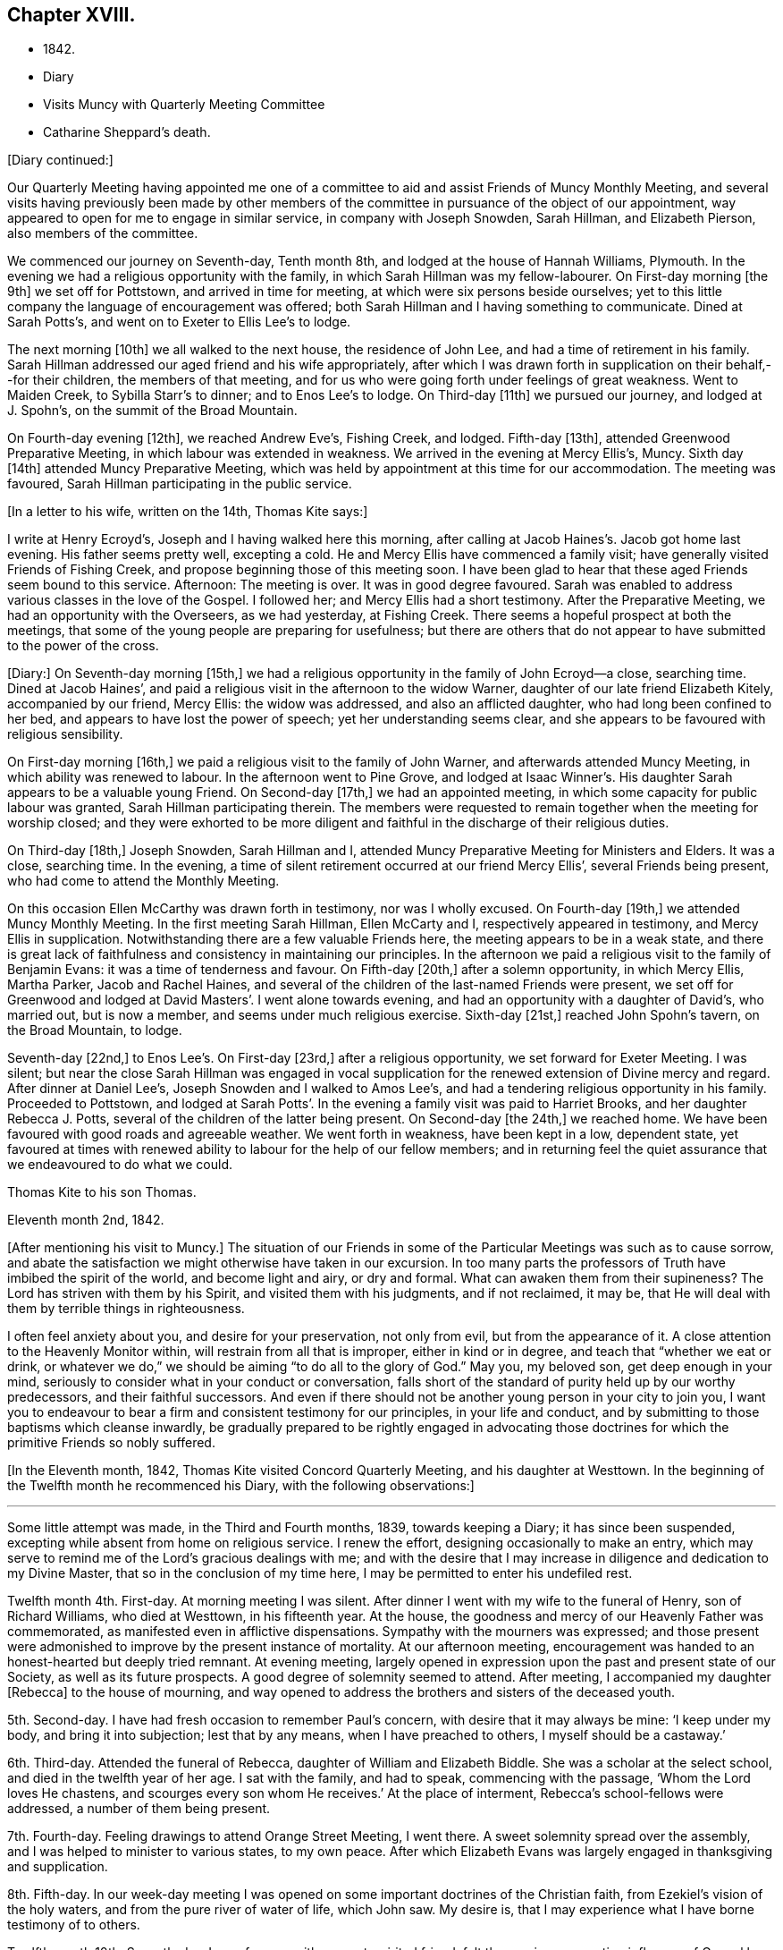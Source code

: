 == Chapter XVIII.

[.chapter-synopsis]
* 1842.
* Diary
* Visits Muncy with Quarterly Meeting Committee
* Catharine Sheppard`'s death.

[.offset]
+++[+++Diary continued:]

Our Quarterly Meeting having appointed me one of a committee
to aid and assist Friends of Muncy Monthly Meeting,
and several visits having previously been made by other members of
the committee in pursuance of the object of our appointment,
way appeared to open for me to engage in similar service, in company with Joseph Snowden,
Sarah Hillman, and Elizabeth Pierson, also members of the committee.

We commenced our journey on Seventh-day, Tenth month 8th,
and lodged at the house of Hannah Williams, Plymouth.
In the evening we had a religious opportunity with the family,
in which Sarah Hillman was my fellow-labourer.
On First-day morning +++[+++the 9th]
we set off for Pottstown, and arrived in time for meeting,
at which were six persons beside ourselves;
yet to this little company the language of encouragement was offered;
both Sarah Hillman and I having something to communicate.
Dined at Sarah Potts`'s, and went on to Exeter to Ellis Lee`'s to lodge.

The next morning +++[+++10th]
we all walked to the next house, the residence of John Lee,
and had a time of retirement in his family.
Sarah Hillman addressed our aged friend and his wife appropriately,
after which I was drawn forth in supplication on their behalf,--for their children,
the members of that meeting,
and for us who were going forth under feelings of great weakness.
Went to Maiden Creek, to Sybilla Starr`'s to dinner; and to Enos Lee`'s to lodge.
On Third-day +++[+++11th]
we pursued our journey, and lodged at J. Spohn`'s, on the summit of the Broad Mountain.

On Fourth-day evening +++[+++12th], we reached Andrew Eve`'s, Fishing Creek, and lodged.
Fifth-day +++[+++13th], attended Greenwood Preparative Meeting,
in which labour was extended in weakness.
We arrived in the evening at Mercy Ellis`'s, Muncy.
Sixth day +++[+++14th]
attended Muncy Preparative Meeting,
which was held by appointment at this time for our accommodation.
The meeting was favoured, Sarah Hillman participating in the public service.

[.offset]
+++[+++In a letter to his wife, written on the 14th, Thomas Kite says:]

[.embedded-content-document.letter]
--

I write at Henry Ecroyd`'s, Joseph and I having walked here this morning,
after calling at Jacob Haines`'s. Jacob got home last evening.
His father seems pretty well, excepting a cold.
He and Mercy Ellis have commenced a family visit;
have generally visited Friends of Fishing Creek,
and propose beginning those of this meeting soon.
I have been glad to hear that these aged Friends seem bound to this service.
Afternoon: The meeting is over.
It was in good degree favoured.
Sarah was enabled to address various classes in the love of the Gospel.
I followed her; and Mercy Ellis had a short testimony.
After the Preparative Meeting, we had an opportunity with the Overseers,
as we had yesterday, at Fishing Creek.
There seems a hopeful prospect at both the meetings,
that some of the young people are preparing for usefulness;
but there are others that do not appear to have submitted to the power of the cross.

--

+++[+++Diary:] On Seventh-day morning +++[+++15th,]
we had a religious opportunity in the family of John Ecroyd--a close, searching time.
Dined at Jacob Haines`', and paid a religious visit in the afternoon to the widow Warner,
daughter of our late friend Elizabeth Kitely, accompanied by our friend, Mercy Ellis:
the widow was addressed, and also an afflicted daughter,
who had long been confined to her bed, and appears to have lost the power of speech;
yet her understanding seems clear,
and she appears to be favoured with religious sensibility.

On First-day morning +++[+++16th,]
we paid a religious visit to the family of John Warner,
and afterwards attended Muncy Meeting, in which ability was renewed to labour.
In the afternoon went to Pine Grove,
and lodged at Isaac Winner`'s. His daughter Sarah appears to be a valuable young Friend.
On Second-day +++[+++17th,]
we had an appointed meeting, in which some capacity for public labour was granted,
Sarah Hillman participating therein.
The members were requested to remain together when the meeting for worship closed;
and they were exhorted to be more diligent and faithful
in the discharge of their religious duties.

On Third-day +++[+++18th,]
Joseph Snowden, Sarah Hillman and I, attended Muncy Preparative Meeting for Ministers and Elders.
It was a close, searching time.
In the evening, a time of silent retirement occurred at our friend Mercy Ellis`',
several Friends being present, who had come to attend the Monthly Meeting.

On this occasion Ellen McCarthy was drawn forth in testimony, nor was I wholly excused.
On Fourth-day +++[+++19th,]
we attended Muncy Monthly Meeting.
In the first meeting Sarah Hillman, Ellen McCarty and I,
respectively appeared in testimony, and Mercy Ellis in supplication.
Notwithstanding there are a few valuable Friends here,
the meeting appears to be in a weak state,
and there is great lack of faithfulness and consistency in maintaining our principles.
In the afternoon we paid a religious visit to the family of Benjamin Evans:
it was a time of tenderness and favour.
On Fifth-day +++[+++20th,]
after a solemn opportunity, in which Mercy Ellis, Martha Parker, Jacob and Rachel Haines,
and several of the children of the last-named Friends were present,
we set off for Greenwood and lodged at David Masters`'. I went alone towards evening,
and had an opportunity with a daughter of David`'s, who married out, but is now a member,
and seems under much religious exercise.
Sixth-day +++[+++21st,]
reached John Spohn`'s tavern, on the Broad Mountain, to lodge.

Seventh-day +++[+++22nd,]
to Enos Lee`'s. On First-day +++[+++23rd,]
after a religious opportunity, we set forward for Exeter Meeting.
I was silent;
but near the close Sarah Hillman was engaged in vocal supplication
for the renewed extension of Divine mercy and regard.
After dinner at Daniel Lee`'s, Joseph Snowden and I walked to Amos Lee`'s,
and had a tendering religious opportunity in his family.
Proceeded to Pottstown,
and lodged at Sarah Potts`'. In the evening a family visit was paid to Harriet Brooks,
and her daughter Rebecca J. Potts, several of the children of the latter being present.
On Second-day +++[+++the 24th,]
we reached home.
We have been favoured with good roads and agreeable weather.
We went forth in weakness, have been kept in a low, dependent state,
yet favoured at times with renewed ability to labour for the help of our fellow members;
and in returning feel the quiet assurance that we endeavoured to do what we could.

[.embedded-content-document.letter]
--

[.letter-heading]
Thomas Kite to his son Thomas.

[.signed-section-context-open]
Eleventh month 2nd, 1842.

+++[+++After mentioning his visit to Muncy.]
The situation of our Friends in some of the
Particular Meetings was such as to cause sorrow,
and abate the satisfaction we might otherwise have taken in our excursion.
In too many parts the professors of Truth have imbibed the spirit of the world,
and become light and airy, or dry and formal.
What can awaken them from their supineness?
The Lord has striven with them by his Spirit, and visited them with his judgments,
and if not reclaimed, it may be,
that He will deal with them by terrible things in righteousness.

I often feel anxiety about you, and desire for your preservation, not only from evil,
but from the appearance of it.
A close attention to the Heavenly Monitor within,
will restrain from all that is improper, either in kind or in degree,
and teach that "`whether we eat or drink,
or whatever we do,`" we should be aiming "`to do all to the glory of God.`"
May you, my beloved son, get deep enough in your mind,
seriously to consider what in your conduct or conversation,
falls short of the standard of purity held up by our worthy predecessors,
and their faithful successors.
And even if there should not be another young person in your city to join you,
I want you to endeavour to bear a firm and consistent testimony for our principles,
in your life and conduct, and by submitting to those baptisms which cleanse inwardly,
be gradually prepared to be rightly engaged in advocating those
doctrines for which the primitive Friends so nobly suffered.

--

+++[+++In the Eleventh month, 1842, Thomas Kite visited Concord Quarterly Meeting,
and his daughter at Westtown.
In the beginning of the Twelfth month he recommenced his Diary,
with the following observations:]

[.small-break]
'''

Some little attempt was made, in the Third and Fourth months, 1839,
towards keeping a Diary; it has since been suspended,
excepting while absent from home on religious service.
I renew the effort, designing occasionally to make an entry,
which may serve to remind me of the Lord`'s gracious dealings with me;
and with the desire that I may increase in diligence and dedication to my Divine Master,
that so in the conclusion of my time here,
I may be permitted to enter his undefiled rest.

Twelfth month 4th. First-day.
At morning meeting I was silent.
After dinner I went with my wife to the funeral of Henry, son of Richard Williams,
who died at Westtown, in his fifteenth year.
At the house, the goodness and mercy of our Heavenly Father was commemorated,
as manifested even in afflictive dispensations.
Sympathy with the mourners was expressed;
and those present were admonished to improve by the present instance of mortality.
At our afternoon meeting,
encouragement was handed to an honest-hearted but deeply tried remnant.
At evening meeting,
largely opened in expression upon the past and present state of our Society,
as well as its future prospects.
A good degree of solemnity seemed to attend.
After meeting, I accompanied my daughter +++[+++Rebecca]
to the house of mourning,
and way opened to address the brothers and sisters of the deceased youth.

5th. Second-day.
I have had fresh occasion to remember Paul`'s concern,
with desire that it may always be mine: '`I keep under my body,
and bring it into subjection; lest that by any means, when I have preached to others,
I myself should be a castaway.`'

6th. Third-day.
Attended the funeral of Rebecca, daughter of William and Elizabeth Biddle.
She was a scholar at the select school, and died in the twelfth year of her age.
I sat with the family, and had to speak, commencing with the passage,
'`Whom the Lord loves He chastens, and scourges every son whom He receives.`'
At the place of interment, Rebecca`'s school-fellows were addressed,
a number of them being present.

7th. Fourth-day.
Feeling drawings to attend Orange Street Meeting, I went there.
A sweet solemnity spread over the assembly,
and I was helped to minister to various states, to my own peace.
After which Elizabeth Evans was largely engaged in thanksgiving and supplication.

8th. Fifth-day.
In our week-day meeting I was opened on some important doctrines of the Christian faith,
from Ezekiel`'s vision of the holy waters, and from the pure river of water of life,
which John saw.
My desire is, that I may experience what I have borne testimony of to others.

Twelfth month 10th. Seventh-day.
In conference with a sweet-spirited friend,
felt the precious cementing influence of Gospel love.
Afterwards, a season of silent waiting, and the language of encouragement was given.
I felt drawn to go to the girls`' school in James Street;
and during the silent pause at the close,
I was prostrated in vocal prayer for the children, and all who were then present.
Afterwards had a brief exhortation for the children.

11th. First-day.
At the breakfast table access seemed mercifully granted to the Throne of Grace,
and I was enabled to plead for forgiveness of sin,
and future preservation on behalf of my family,--a circumstance unusual with me.
Silent in the morning meeting.
In the afternoon,
had to express the language of sympathy for those who are walking in darkness,
with encouragement to believe there would be a change of dispensation.
In the evening meeting, an address to parents from the words,
'`Then David returned to bless his household.`'
Sarah Hillman ministered acceptably.

13th. Third-day.
I believed it right to attend the North Meeting.
A precious solemnity was felt,
and I stood up with the language of our Lord to the woman at Jacob`'s well,
"`If you had known the gift of God,`" etc., with caution and encouragement.
My dear friend Elizabeth Pitfield,
was afterwards drawn forth in much the same line of communication.
The solemnity continued afterwards in silence, and I was comforted in being there.

[.embedded-content-document.letter]
--

[.letter-heading]
Thomas Kite to his son Thomas.

[.signed-section-context-open]
Twelfth month 14th.

+++[+++After mentioning the death of Henry Williams, as before mentioned.]
His mother was with him,
and three of the teachers came to the city to manifest their sympathy with her,
and to attend the funeral, namely, Joseph Walton, Jr., Abigail Williams,
and your sister Rebecca.
Though your sister`'s visit was short, and the occasion sorrowful,
yet it was pleasant to us to have her with us.
She had the opportunity of attending one of the evening meetings,
which this winter are regularly held on First-days.
Our friends William Biddie and wife, have met with two close trials.
In the first place, their son Samuel, perhaps fourteen years old, took the scarlet fever;
it was an aggravated case, and he survived the attack but about one day.
Three other children, all they had, have had the same disease, and one of them,
their only daughter, aged about eleven, has also died.
The parents were strongly attached to their children,
and this bereavement proves very afflictive.
I hope it may be overruled for their good, by loosening their affections from this world,
and settling them on that world, and the things of it, which is everlastingly glorious.
Our uncle, John Letchworth, is again ill.
He has passed through so many sicknesses, in which he was brought very low,
that it is difficult to decide, yet one of our intimate friends thinks,
this will prove his last.
It is a comfort to believe, as we do, that if it should prove so, he is prepared.
He has diligently served the best of Masters,
who now "`makes his bed in sickness,`" and will, no doubt,
receive him to Himself when the few remaining days of his pilgrimage are accomplished.

--

[.offset]
+++[+++Extract of a letter from one of Thomas Kite`'s family:]

[.embedded-content-document.letter]
--

On Second-day morning +++[+++12th], died the oldest female member of our meeting, Mary Coates.
On Third-day night, Catharine Sheppard was taken with gout in the stomach;
suffered extremely on Fourth-day; towards evening was better,
and seemed to pass an easier night.
Fifth-day morning, 15th, she was taken ill with a sinking spell;
Elizabeth Pitfield went into the room with the daughter, and by rubbing her with camphor,
she seemed to revive.
She spoke to Elizabeth; said she was aged, and would not last long;
that she had been looking around, and felt nothing in her way.
Spoke of her dear Redeemer.
She conversed a little about John Wilbur, showing her interest in him.
Elizabeth then withdrew, and Catharine appeared to doze; she roused up, and said,
'`This seems like the sleep of death.`'
She then soon expired.

--

[.offset]
+++[+++Thomas Kite`'s Diary, continued.]

Twelfth month 15th. Fifth-day.
Attended the funeral of our aged friend, Mary Coates, who died in her ninetieth year.
At the grave, under a sense that it was well with the deceased,
the language of our Lord was revived, '`Daughters of Jerusalem, weep not for me,
but weep for yourselves and for your children.`'
My exercise of soul was for those who remain in this mutable state,
exposed to the assaults and temptations of the enemy.

17th. Seventh-day.
Visited Ann Richards and several of her children.
It was the first time of my entering the house since
the interment of her sister Rachel C. Bartram,
who was run over and killed by a horse about a year ago.
In a religious communication,
I had to express my belief that this awful dispensation had been permitted in mercy.^
footnote:[She subsequently was received into membership.]
Most of the children seemed tender; and one of them, a grown-up daughter,
appears to be under a precious visitation of Divine love and mercy.

18th. First-day.
In the morning meeting considerable enlargement was witnessed in word and doctrine.
The experience of the Apostle Paul was brought into view, and several states addressed.
Attended the funeral of our friend Catharine Sheppard,
who departed this life on the 15th. Although unwell,
she had been at meeting on the 13th. She occupied the station of an elder,
was a woman of integrity, and will be much missed in her Monthly Meeting.
A short testimony to the way of life and salvation, was delivered at the grave,
and the belief expressed,
that though the summons to our departed friend might seem to be somewhat sudden, she was,
through Divine Mercy, found with her loins girt about and her light burning,
waiting for the coming of her Lord.
Silent in the afternoon and evening meeting;
but had particularly to address my nephew and nieces, who are under my care,
after our evening reading of the Scriptures.
The seed sown in weakness, may hereafter be raised in power, if our heavenly Parent,
be pleased graciously to extend an awakening visitation.
So be it, says my soul.

19th. Second-day.
Occupied a part of the morning in visiting my afflicted friends,
William and Elizabeth Biddle.
I was comforted in the belief that they have attained a good
degree of resignation respecting their late bereavement.
In the opportunity I had to encourage them to stand in dedication of
heart to what the Lord may be pleased to call them to.
It was measurably a favoured season.

20th. Third-day.
Sat with Margaret and Catharine, daughters of my late friend, Catharine Sheppard,
their married sister Rebecca Warder, being also present.
The overshadowing of the Wing of Ancient Goodness was experienced.
I felt sympathy for my friends, in a sense of their and the Church`'s loss,
and had to hand forth the language of encouragement.
Afterwards I had a religious opportunity in the family of our late friend Mary Coates;
her widowed daughter Mary Horner, and two of her grand-daughters, being present.

22nd. Fifth-day.
Felt deeply conscious of my own deficiencies,
and not destitute of aspirations for deliverance.
Went to meeting with no expectation of being heard;
yet an opening presented on the spiritual nature of the baptisms of Christ.
I sat sometime under it; and at length arose with John the Baptist`'s declaration,
'`There stands one among you whom you know not;
He shall baptize you with the Holy Spirit and with fire.`'
May I experimentally know the cleansing operation of his power,
'`whose fan is in his hand.`'
In the afternoon, my wife and I went to Woodbury,
principally to visit our dear friend Joseph Whitall.
Lodged at George Mickle`'s.

23rd. Sixth-day.
We went early in the morning to Joseph Whitall`'s, and found him in a very weak state of body,
but lively in spirit, and deeply interested in the cause of Truth and righteousness.
We accompanied him to the week-day meeting.
It seemed a low time; yet towards the close, a short communication was delivered,
on the case of Saul,
who had been '`a choice young man and goodly;`' yet by
unfaithfulness to his God he lost his favour,
and at length his kingdom and his life.

Twelfth month 25th. First-day.
The morning and evening meetings were silent.
In the afternoon meeting, Paul`'s address to the Philippians was revived,
'`I would you should understand, brethren,
that the things which happened unto me have fallen out
rather for the furtherance of the Gospel.`'
The tempted and tried were encouraged to believe this would be their
experience as they held fast their faith in the Good Shepherd,
who cares for the sheep.

26th. Second-day.
Dipped into sympathy with an exercised friend,
whom I addressed with expressions of encouragement.

27th. Third-day.
Much depressed with a sense that I am far from being thoroughly purified.
Feeling an impulse thereto, I went to the North Meeting.
A covering of solemnity prevailed,
under which access to the Throne of Grace in vocal supplication was vouchsafed.
Petitions were presented for various classes; and that as the Lord in his wisdom,
has removed faithful labourers,
He would raise up and qualify others to fill their places.
In the evening, at her request,
I accompanied my wife to Timothy Abbott`'s. Before we left his house,
the company were drawn into silence, and I was concerned, in vocal supplication,
for a widow present; also for a fatherless young woman, who is, as I apprehend,
exposed to danger; and for us all, that at the solemn hour of death,
we might be found prepared for the mansions of rest and peace.
